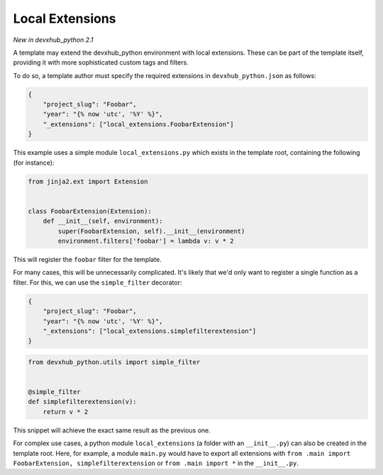 .. _`local extensions`:

Local Extensions
----------------

*New in devxhub_python 2.1*

A template may extend the devxhub_python environment with local extensions.
These can be part of the template itself, providing it with more sophisticated custom tags and filters.

To do so, a template author must specify the required extensions in ``devxhub_python.json`` as follows:

.. code-block:: json

    {
        "project_slug": "Foobar",
        "year": "{% now 'utc', '%Y' %}",
        "_extensions": ["local_extensions.FoobarExtension"]
    }

This example uses a simple module ``local_extensions.py`` which exists in the template root, containing the following (for instance):

.. code-block:: python

    from jinja2.ext import Extension


    class FoobarExtension(Extension):
        def __init__(self, environment):
            super(FoobarExtension, self).__init__(environment)
            environment.filters['foobar'] = lambda v: v * 2

This will register the ``foobar`` filter for the template.

For many cases, this will be unnecessarily complicated.
It's likely that we'd only want to register a single function as a filter. For this, we can use the ``simple_filter`` decorator:

.. code-block:: json

    {
        "project_slug": "Foobar",
        "year": "{% now 'utc', '%Y' %}",
        "_extensions": ["local_extensions.simplefilterextension"]
    }

.. code-block:: python

    from devxhub_python.utils import simple_filter


    @simple_filter
    def simplefilterextension(v):
        return v * 2

This snippet will achieve the exact same result as the previous one.

For complex use cases, a python module ``local_extensions`` (a folder with an ``__init__.py``) can also be created in the template root.
Here, for example, a module ``main.py`` would have to export all extensions with ``from .main import FoobarExtension, simplefilterextension`` or ``from .main import *`` in the ``__init__.py``.
